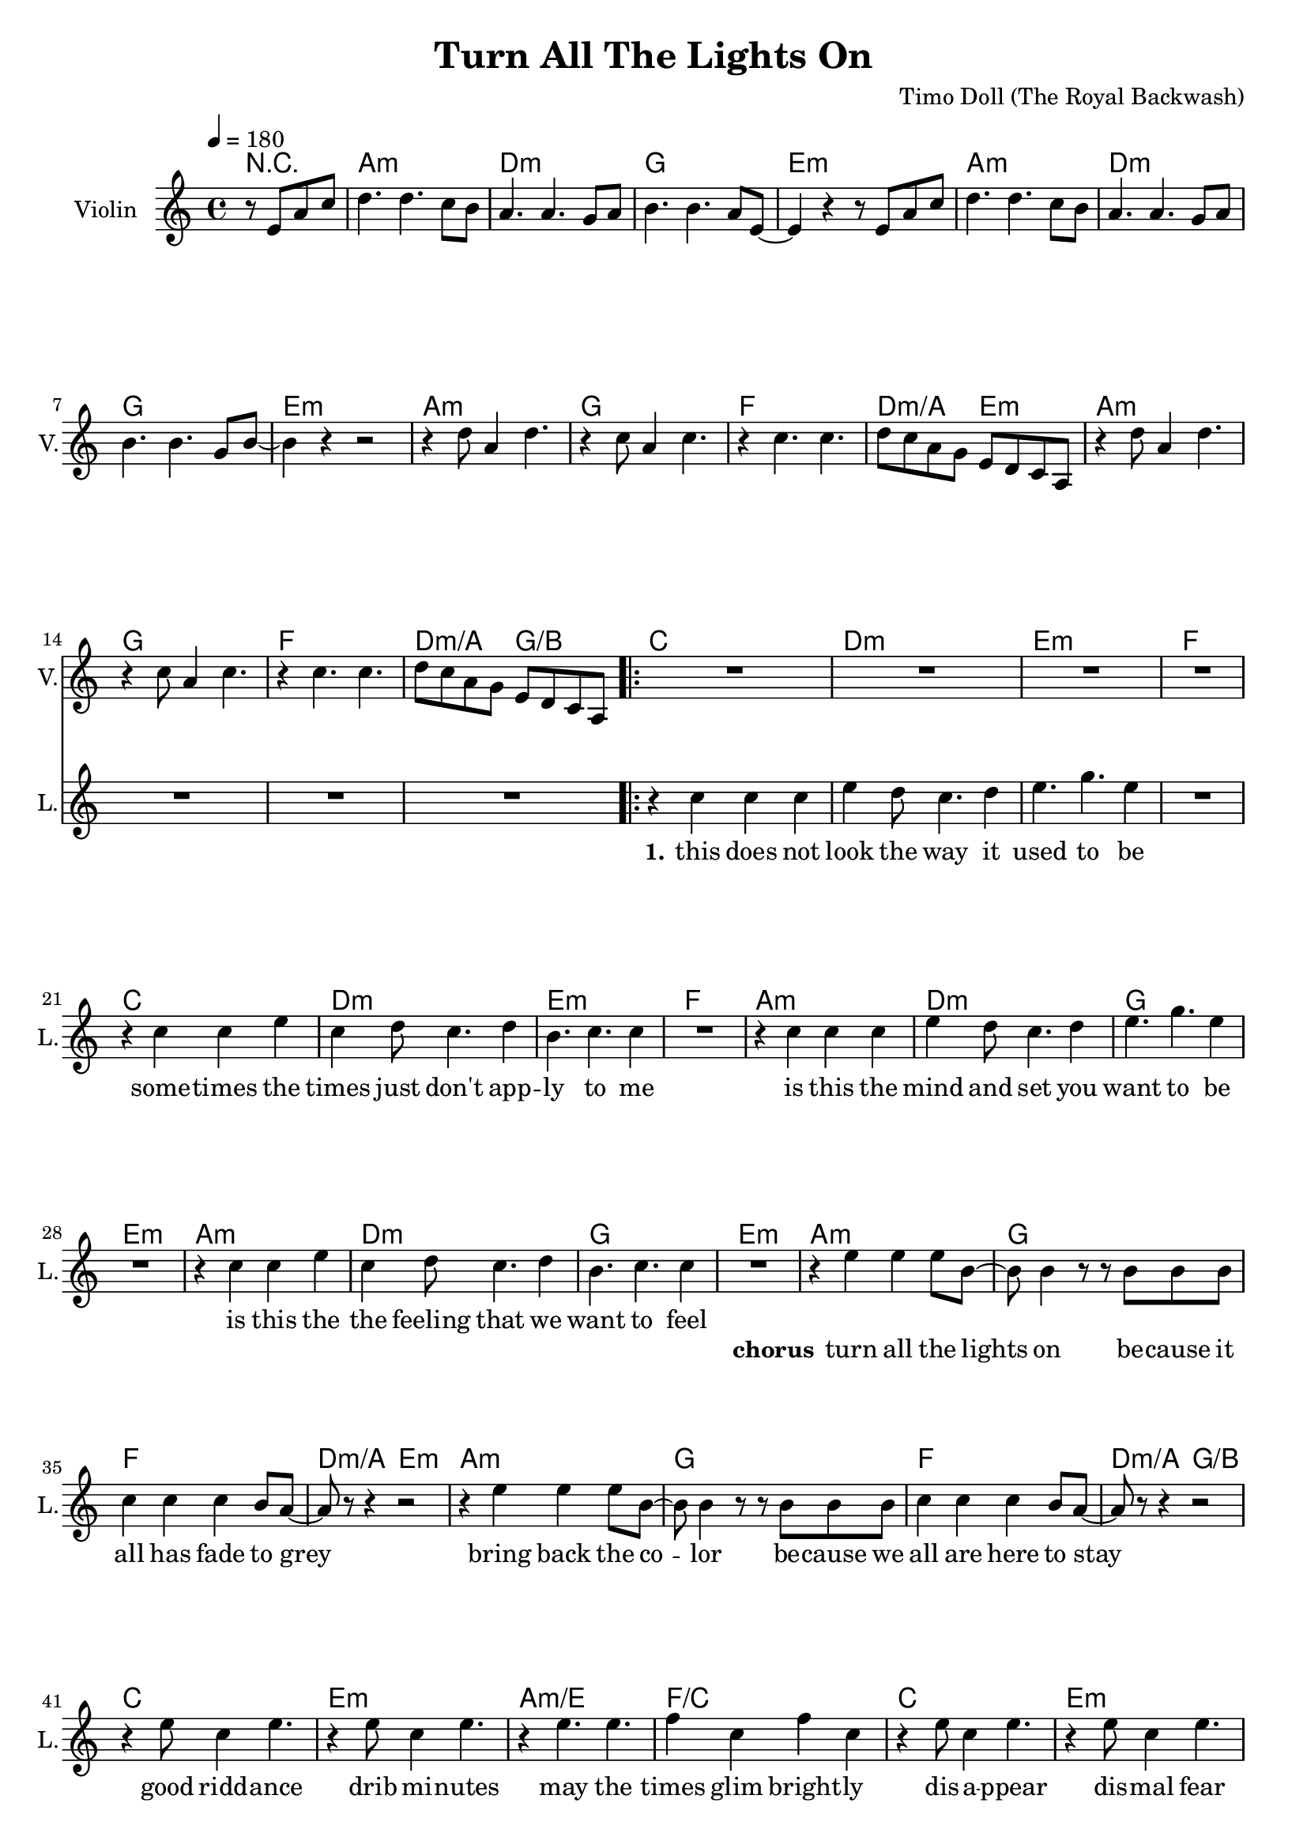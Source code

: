 \version "2.16.2"

\header {
  title = "Turn All The Lights On"
  composer = "Timo Doll (The Royal Backwash)"

}

global = {
  \key a \minor
  \time 4/4
  \tempo 4 = 180
}


                        
                        
harmonies = \chordmode {
  r2
  a1:m d1:m g e:m
  a:m d:m g e:m
  a1:m g f d2:m/a e:m
  a1:m g f d2:m/a g/b
  
  \repeat volta 2 {
  c1 d:m e:m f
  c d:m e:m f
  a:m d:m g e:m
  a:m d:m g e:m
  
  a1:m g f d2:m/a e:m
  a1:m g f d2:m/a g/b
  c1 e:m a:m/e f/c
  c1 e:m a:m/e f/c
  }
  
  d4:m d:m r2  
  
  a1:m d1:m g e:m
  a:m d:m g e:m
  a1:m g f d2:m/a e:m
  a1:m g f d2:m/a g/b
  
  
}

violinMusic = \relative c'' {
\partial 2 {
  r8 e, a c 
}
d4. d c8 b
a4. a g8 a
b4. b a8 e~
e4 r4 r8 e a c 
d4. d c8 b
a4. a g8 a
b4. b g8 b~
b4 r4 r2

r4 d8 a4 d4. 
r4 c8 a4 c4. 
r4 c4. c 
d8 c a g e d c a
r4 d'8 a4 d4. 
r4 c8 a4 c4. 
r4 c4. c 
d8 c a g e d c a

R1*32

r2 r8 e' a c
d4. d c8 b
a4. a g8 a
b4. b a8 e~
e4 r4 r8 e a c 
d4. d c8 b
a4. a g8 a
b4. b g8 b~
b4 r4 r2

r4 d8 a4 d4. 
r4 c8 a4 c4. 
r4 c4. c 
d8 c a g e d c a
r4 d'8 a4 d4. 
r4 c8 a4 c4. 
r4 c4. c 
d8 c a g e d c a
}

leadGuitarMusic = \relative c'' {
r2
<a, a'>8 e'' e, c' a e' c a
<d d,> f a, d d f d a
<g' g,,> b, b, g' d b' g d 
<e, e''> b'' b, e' e, b' g e
<a, a'>8 e'' e, c' a e' c a
<d d,> f a, d d f d a
<g' g,,> b, b, g' d b' g d 
<e, e''> b'' b, e' e, b' g e

<a, a'>8 e'' e, c' a e' c a
<g' g,,> b, b, g' d b' g d 
<f f'> f a c c f c g

<a a,> f' d, d' e, b' g e

<a, a'>8 e'' e, c' a e' c a
<g' g,,> b, b, g' d b' g d 
<f f'> f a c c f c g

<a a,> f' d, d' b, d g b

%chorus

<a, a'>8 e'' e, c' a e' c a
<g' g,,> b, b, g' d b' g d 
<f f'> f a c c f c g

<a a,> f' d, d' e, b' g e

<a, a'>8 e'' e, c' a e' c a
<g' g,,> b, b, g' d b' g d 
<f f'> f a c c f c g

<a a,> f' d, d' b, d g b



<c c,>8 e e, c' g e' c g
<e, e''> b'' b, e' e, b' g e
<a, a'>8 e'' e, c' a e' c a
<f f'> f a c c f c g
<c c,>8 e e, c' g e' c g
<e, e''> b'' b, e' e, b' g e
<a, a'>8 e'' e, c' a e' c a
<f f'> f a c c f c g

%verse
<c c,>8 e e, c' g e' c g
<d d'> f' a, d d f d a
<e, e''> b'' b, e' e, b' g e
<f f'> f a c c f c g
<c c,>8 e e, c' g e' c g
<d d'> f' a, d d f d a
<e, e''> b'' b, e' e, b' g e
<f f'> f a c c f c g

<a, a'>8 e'' e, c' a e' c a
<d d,> f a, d d f d a
<g' g,,> b, b, g' d b' g d 
<e, e''> b'' b, e' e, b' g e
<a, a'>8 e'' e, c' a e' c a
<d d,> f a, d d f d a
<g' g,,> b, b, g' d b' g d 
<e, e''> b'' b, e' e, b' g e

%bridge

<a, a'>8 e'' e, c' a e' c a
<d d,> f a, d d f d a
<g' g,,> b, b, g' d b' g d 
<e, e''> b'' b, e' e, b' g e
<a, a'>8 e'' e, c' a e' c a
<d d,> f a, d d f d a
<g' g,,> b, b, g' d b' g d 
<e, e''> b'' b, e' e, b' g e

<a, a'>8 e'' e, c' a e' c a
<g' g,,> b, b, g' d b' g d 
<f f'> f a c c f c g

<a a,> f' d, d' e, b' g e

<a, a'>8 e'' e, c' a e' c a
<g' g,,> b, b, g' d b' g d 
<f f'> f a c c f c g

<a a,> f' d, d' b, d g b

}

trumpetoneVerseMusic = \relative c'' {

}

trumpetonePreChorusMusic = \relative c'' {
}

trumpetoneChorusMusic = \relative c'' {
}

trumpetoneBridgeMusic = \relative c'' {
}

trumpettwoVerseMusic = \relative c'' {
}

trumpettwoPreChrousMusic = \relative c'' {

}

trumpettwoChorusMusic = \relative c'' {

}

leadMusicverse = \relative c''{
  r2
  R1*16
  r4 c c c 
  e d8 c4. d4
  e4. g e4
  R1
  r4 c c e 
  c d8 c4. d4
  b4. c c4
  R1
  r4 c c c 
  e d8 c4. d4
  e4. g e4
  R1
  r4 c c e 
  c d8 c4. d4
  b4. c c4
  R1
  
}

leadMusicprechorus = \relative c'{
 
}

leadMusicchorus = \relative c''{

r4 e e e8 b~
b b4 r8 r8 b8 b b
c4 c c b8 a~
a r8 r4 r2

r4 e' e e8 b~
b b4 r8 r8 b8 b b
c4 c c b8 a~
a r8 r4 r2

r4 e'8 c4 e4. 
r4 e8 c4 e4. 
r4 e4. e 
f4 c f c 
r4 e8 c4 e4. 
r4 e8 c4 e4. 
r4 e4. e 
f4 c f c 

%r4 e' e e8 b~
%b b4 r8 r8 b8 b b
%c4 c c b8 a~
%a r8 r4 r2

%r4 e' e e8 b~
%b b4 r8 r8 b8 b b
%c4 c c b8 a~
%a r8 r4 r2



}

leadMusicBridge = \relative c''{
r2  r8 g c e
f4. f4. e8 d
c4. c4. b8 c 
d4. d c8 g~
g4 r4  r8 g c e
f4. f4. e8 d
c4. c4. b8 c 
d4. d b8 d~
d4 r4 r2

r4 f8 c4 f4.
r4 e8 c4 e4.
r4 e4. e
f8 e c b g f e c
r4 f'8 c4 f4.
r4 e8 c4 e4.
r4 e4. e
f8 e c b g f e c
}

leadWordsOne = \lyricmode { 
\set stanza = "1." 
this does not look the way it used to be
some -- times the times just don't app -- ly to me
is this the mind and set you want to be
is this the the feeling that we want to feel

}

leadWordsChorus = \lyricmode {
\set stanza = "chorus"
turn all the lights on
be -- cause it all has fade to grey
bring back the co -- lor
be -- cause we all are here to stay

good ridd -- ance
drib mi -- nutes
may the
times glim bright -- ly

dis -- a -- ppear
dis -- mal fear
may the
hearts love free -- ly
}

leadWordsBridge = \lyricmode {
\set stanza = "bridge"
turn all the 
lights on 
}


leadWordsTwo = \lyricmode { 
\set stanza = "2." 


}

leadWordsThree = \lyricmode {
\set stanza = "3." 

}

leadWordsFour = \lyricmode {
\set stanza = "4." 

}
backingOneVerseMusic = \relative c'' {


}

backingOneChorusMusic = \relative c'' {




}

backingOneBridgeMusic = \relative c'' {

}

backingOneChorusWords = \lyricmode {
 

}

backingTwoVerseMusic = \relative c' {
 
}

backingTwoChorusMusic = \relative c'' {

}

backingTwoChorusWords = \lyricmode {

}

derbassVerse = \relative c' {
%  \clef "bass"
r2
R1*48

r2  r8 b e g
e4. e4. g8 g
f4. f4. d8 e 
g4. g e8 b~
b4 r4  r8 b e g
a4. a4. g8 g
f4. f4. d8 e 
g4. g d8 g~
g4 r4 r2

r4 a8 e4 a4.
r4 g8 e4 g4.
r4 g4. g
a8 g e d b' a g e
r4 a8 e4 a4.
r4 g8 e4 g4.
r4 g4. g
a8 g e d b' a g e


}

derbassChorus = \relative c {


}
\score {
  <<
    \new ChordNames {
      \set chordChanges = ##t
      \set ChordNames.midiInstrument = #"electric guitar (muted)"
      \transpose c c { \global \harmonies }
    }

      \new StaffGroup <<
    
      \new Staff = "Violin" {
        \set Staff.instrumentName = #"Violin"
        \set Staff.shortInstrumentName = #"V."
        \set Staff.midiInstrument = #"violin"
         \transpose c c { \global \violinMusic }
      }
      \new Staff = "Guitar" {
        \set Staff.instrumentName = #"Guitar"
        \set Staff.shortInstrumentName = #"G."
        %\set Staff.midiInstrument = #"overdriven guitar"
        \set Staff.midiInstrument = #"acoustic guitar (steel)"
        %\transpose c c { \global \leadGuitarMusic }
      }
        \new Staff = "Trumpets" <<
        \set Staff.instrumentName = #"Trumpets"
	\set Staff.shortInstrumentName = #"T."
        \set Staff.midiInstrument = #"trumpet"
        %\new Voice = "Trumpet1Verse" { \voiceOne << \transpose c c { \global \trumpetoneVerseMusic } >> }
        %\new Voice = "Trumpet1PreChorus" { \voiceOne << \transpose c c { \trumpetonePreChorusMusic } >> }
        %\new Voice = "Trumpet1Chorus" { \voiceOne << \transpose c c { \trumpetoneChorusMusic } >> }
        %\new Voice = "Trumpet1Bridge" { \voiceOne << \transpose c c { \trumpetoneBridgeMusic } >> }
	%\new Voice = "Trumpet2Verse" { \voiceTwo << \transpose c c { \global \trumpettwoVerseMusic } >> }      
	%\new Voice = "Trumpet2PreChorus" { \voiceTwo << \transpose c c {  \trumpettwoPreChrousMusic } >> }      
	%\new Voice = "Trumpet2Chorus" { \voiceTwo << \transpose c c { \trumpettwoChorusMusic } >> }      
        \new Voice = "Trumpet1" { \voiceOne << \transpose c c { \global \trumpetoneVerseMusic \trumpetonePreChorusMusic \trumpetoneChorusMusic \trumpetoneBridgeMusic} >> }
	\new Voice = "Trumpet2" { \voiceTwo << \transpose c c { \global \trumpettwoVerseMusic \trumpettwoPreChrousMusic \trumpettwoChorusMusic} >> }      
      >>
    >>  
    \new StaffGroup <<
      \new Staff = "lead" {
	\set Staff.instrumentName = #"Lead"
	\set Staff.shortInstrumentName = #"L."
        \set Staff.midiInstrument = #"voice oohs"
        \new Voice = "leadprechorus" { << \transpose c c { \leadMusicprechorus } >> }
        \new Voice = "leadverse" { << \transpose c c { \global \leadMusicverse } >> }
        \new Voice = "leadchorus" { << \transpose c c { \leadMusicchorus } >> }
        \new Voice = "leadbridge" { << \transpose c c { \leadMusicBridge } >> }
      }
      \new Lyrics \with { alignBelowContext = #"lead" }
      \lyricsto "leadbridge" \leadWordsBridge
      \new Lyrics \with { alignBelowContext = #"lead" }
      \lyricsto "leadchorus" \leadWordsChorus
      \new Lyrics \with { alignBelowContext = #"lead" }
      \lyricsto "leadverse" \leadWordsFour
      \new Lyrics \with { alignBelowContext = #"lead" }
      \lyricsto "leadverse" \leadWordsThree
      \new Lyrics \with { alignBelowContext = #"lead" }
      \lyricsto "leadverse" \leadWordsTwo
      \new Lyrics \with { alignBelowContext = #"lead" }
      \lyricsto "leadverse" \leadWordsOne
      
     
      % we could remove the line about this with the line below, since
      % we want the alto lyrics to be below the alto Voice anyway.
      % \new Lyrics \lyricsto "altos" \altoWords

      \new Staff = "backing" <<
	%  \clef backingTwo
	\set Staff.instrumentName = #"Backing"
	\set Staff.shortInstrumentName = #"B."
        \set Staff.midiInstrument = #"voice oohs"
	\new Voice = "backingOnes" { \voiceOne << \transpose c c { \global \backingOneVerseMusic \backingOneChorusMusic \backingOneBridgeMusic} >> }
	\new Voice = "backingTwoes" { \voiceTwo << \transpose c c { \global \backingTwoVerseMusic \backingTwoChorusMusic } >> }

      >>
      \new Lyrics \with { alignAboveContext = #"backing" }
      \lyricsto "backingOnes" \backingOneChorusWords
      \new Lyrics \with { alignBelowContext = #"backing" }
      \lyricsto "backingTwoes" \backingTwoChorusWords
    >>  
    \new StaffGroup <<      
      \new Staff = "Staff_bass" {
        \set Staff.instrumentName = #"BASS"
	\set Staff.shortInstrumentName = #"BS."
        \set Staff.midiInstrument = #"electric bass (pick)"
        %\set Staff.midiInstrument = #"distorted guitar"
        \transpose c c { \global \derbassVerse \derbassChorus}
      }      % again, we could replace the line above this with the line below.
      % \new Lyrics \lyricsto "backingTwoes" \backingTwoWords
    >>
  >>
  
  \midi {}
  \layout {
    \context {
      \Staff \RemoveEmptyStaves
      \override VerticalAxisGroup #'remove-first = ##t
    }
  }
  
}

#(set-global-staff-size 19)

\paper {
%  page-count = #2
  
}
